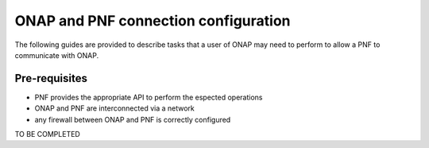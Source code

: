 .. This work is licensed under a Creative Commons Attribution 4.0
.. International License.  http://creativecommons.org/licenses/by/4.0
.. Copyright 2017 AT&T Intellectual Property.  All rights reserved.


ONAP and PNF connection configuration
=====================================

The following guides are provided to describe tasks that a user of
ONAP may need to perform to allow a PNF to communicate with ONAP.

Pre-requisites
--------------
- PNF provides the appropriate API to perform the espected operations
- ONAP and PNF are interconnected via a network
- any firewall between ONAP and PNF is correctly configured

TO BE COMPLETED
